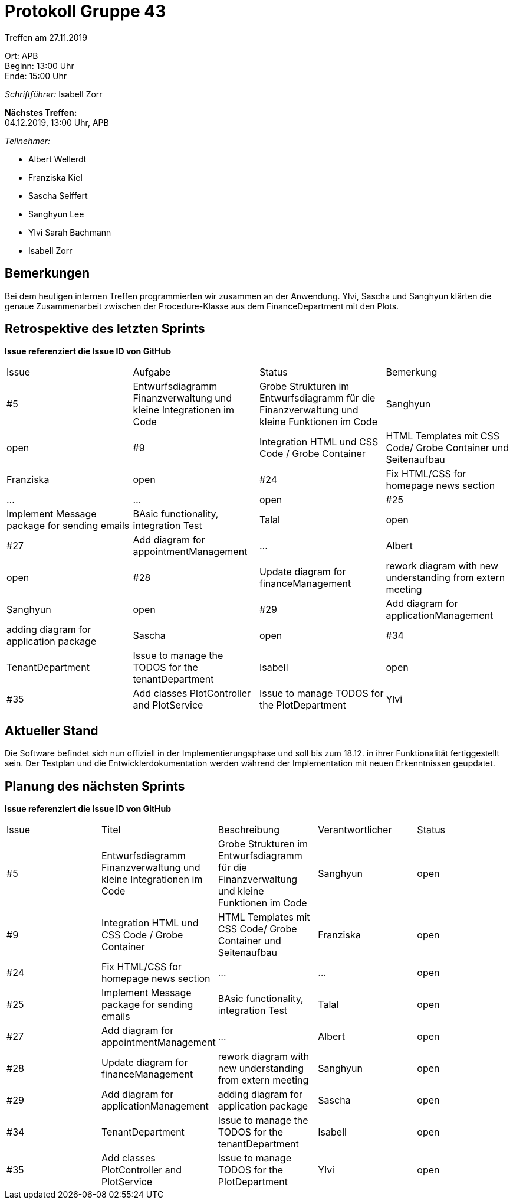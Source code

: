 = Protokoll Gruppe 43

Treffen am 27.11.2019

Ort:      APB +
Beginn:   13:00 Uhr +
Ende:     15:00 Uhr

__Schriftführer:__ Isabell Zorr

*Nächstes Treffen:* +
04.12.2019, 13:00 Uhr, APB

__Teilnehmer:__
//Tabellarisch oder Aufzählung, Kennzeichnung von Teilnehmern mit besonderer Rolle (z.B. Kunde)

- Albert Wellerdt
- Franziska Kiel
- Sascha Seiffert
- Sanghyun Lee
- Ylvi Sarah Bachmann
- Isabell Zorr

== Bemerkungen
Bei dem heutigen internen Treffen programmierten wir zusammen an der Anwendung. Ylvi, Sascha und Sanghyun klärten
die genaue Zusammenarbeit zwischen der Procedure-Klasse aus dem FinanceDepartment mit den Plots.

== Retrospektive des letzten Sprints
*Issue referenziert die Issue ID von GitHub*
// Wie ist der Status der im letzten Sprint erstellten Issues/veteilten Aufgaben?

// See http://asciidoctor.org/docs/user-manual/=tables
[option="headers"]
|===
|Issue |Aufgabe |Status |Bemerkung
|#5
|Entwurfsdiagramm Finanzverwaltung und kleine Integrationen im Code
|Grobe Strukturen im Entwurfsdiagramm für die Finanzverwaltung und kleine Funktionen im Code
|Sanghyun
| open


|#9
|Integration HTML und CSS Code / Grobe Container
|HTML Templates mit CSS Code/ Grobe Container und Seitenaufbau
|Franziska
| open

|#24
|Fix HTML/CSS for homepage news section
| ...
| ...
| open

|#25
|Implement Message package for sending emails
| BAsic functionality, integration Test
|Talal
|open

|#27
|Add diagram for appointmentManagement
|...
|Albert
|open

|#28
|Update diagram for financeManagement
| rework diagram with new understanding from extern meeting
| Sanghyun
|open

|#29
| Add diagram for applicationManagement
| adding diagram for application package
| Sascha
| open

|#34
|TenantDepartment
| Issue to manage the TODOS for the tenantDepartment
|Isabell
|open

|#35
| Add classes PlotController and PlotService
|Issue to manage TODOS for the PlotDepartment
| Ylvi
| open
|===


== Aktueller Stand
Die Software befindet sich nun offiziell in der Implementierungsphase und soll bis zum 18.12. in ihrer
Funktionalität fertiggestellt sein.
Der Testplan und die Entwicklerdokumentation werden während der Implementation
mit neuen Erkenntnissen geupdatet.

== Planung des nächsten Sprints
*Issue referenziert die Issue ID von GitHub*

// See http://asciidoctor.org/docs/user-manual/=tables
[option="headers"]
|===
|Issue |Titel |Beschreibung |Verantwortlicher |Status
|#5
|Entwurfsdiagramm Finanzverwaltung und kleine Integrationen im Code
|Grobe Strukturen im Entwurfsdiagramm für die Finanzverwaltung und kleine Funktionen im Code
|Sanghyun
| open


|#9
|Integration HTML und CSS Code / Grobe Container
|HTML Templates mit CSS Code/ Grobe Container und Seitenaufbau
|Franziska
| open

|#24
|Fix HTML/CSS for homepage news section
| ...
| ...
| open

|#25
|Implement Message package for sending emails
| BAsic functionality, integration Test
|Talal
|open

|#27
|Add diagram for appointmentManagement
|...
|Albert
|open

|#28
|Update diagram for financeManagement
| rework diagram with new understanding from extern meeting
| Sanghyun
|open

|#29
| Add diagram for applicationManagement
| adding diagram for application package
| Sascha
| open

|#34
|TenantDepartment
| Issue to manage the TODOS for the tenantDepartment
|Isabell
|open

|#35
| Add classes PlotController and PlotService
|Issue to manage TODOS for the PlotDepartment
| Ylvi
| open
|===
